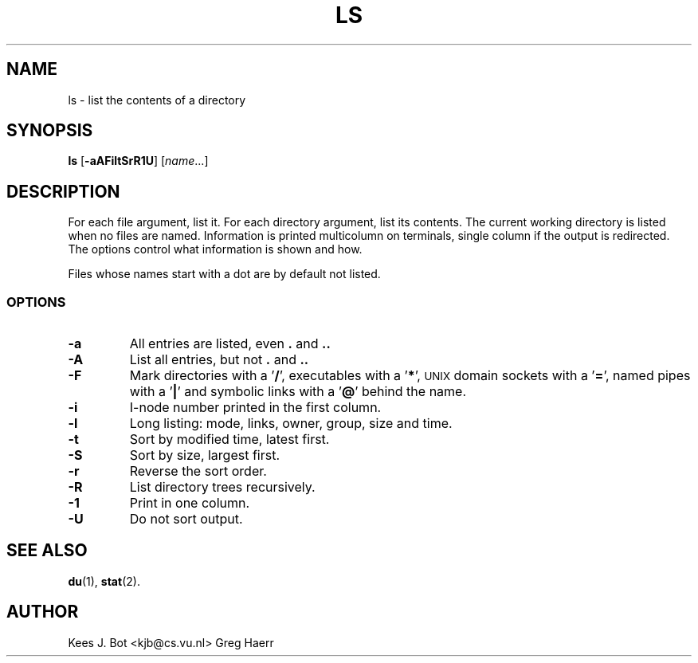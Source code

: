 .TH LS 1
.SH NAME
ls \- list the contents of a directory
.SH SYNOPSIS
\fBls\fP [\fB\-aAFiltSrR1U\fP] [\fIname\fP...]
.SH DESCRIPTION
For each file argument, list it.  For each directory argument, list its
contents.  The current working directory is listed when no files are named.
Information is printed multicolumn on terminals, single column if the output
is redirected.  The options control what information is shown and how.
.PP
Files whose names start with a dot are by default not listed.
.SS OPTIONS
.TP
.B \-a
All entries are listed, even
.B .
and
.B ..
.TP
.B \-A
List all entries, but not
.B .
and
.B ..
.TP
.B \-F
Mark directories with a '\fB/\fP', executables with a '\fB*\fP', \s-2UNIX\s+2
domain sockets with a '\fB=\fP', named pipes with a '\fB|\fP' and symbolic
links with a '\fB@\fP' behind the name.
.TP
.B \-i
I-node number printed in the first column.
.TP
.B \-l
Long listing: mode, links, owner, group, size and time.
.TP
.B \-t
Sort by modified time, latest first.
.TP
.B \-S
Sort by size, largest first.
.TP
.B \-r
Reverse the sort order.
.TP
.B \-R
List directory trees recursively.
.TP
.B \-1
Print in one column.
.TP
.B \-U
Do not sort output.
.SH "SEE ALSO"
.BR du (1),
.BR stat (2).
.SH AUTHOR
Kees J. Bot <kjb@cs.vu.nl>
Greg Haerr
